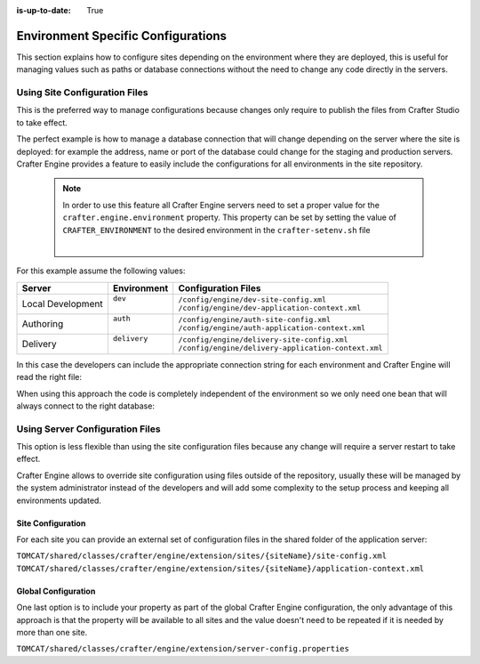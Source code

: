 :is-up-to-date: True

.. _environment-specific-configurations:

===================================
Environment Specific Configurations
===================================

This section explains how to configure sites depending on the environment where they are deployed,
this is useful for managing values such as paths or database connections without the need to change
any code directly in the servers.

------------------------------
Using Site Configuration Files
------------------------------

This is the preferred way to manage configurations because changes only require to publish the
files from Crafter Studio to take effect.

The perfect example is how to manage a database connection that will change depending on the server
where the site is deployed: for example the address, name or port of the database could change
for the staging and production servers. Crafter Engine provides a feature to easily include the
configurations for all environments in the site repository.

  .. note::
    In order to use this feature all Crafter Engine servers need to set a proper value for the
    ``crafter.engine.environment`` property.  This property can be set by setting the value of
    ``CRAFTER_ENVIRONMENT`` to the desired environment in the ``crafter-setenv.sh`` file

    .. code-block:: bash
        :caption: *bin/crafter-setenv.sh*

        # -------------------- Configuration variables --------------------
        export CRAFTER_ENVIRONMENT=${CRAFTER_ENVIRONMENT:=mycustomenv}

    |

For this example assume the following values:

+-------------------+---------------+------------------------------------------------------+
|| Server           || Environment  || Configuration Files                                 |
+===================+===============+======================================================+
| Local Development || ``dev``      || ``/config/engine/dev-site-config.xml``              |
|                   ||              || ``/config/engine/dev-application-context.xml``      |
+-------------------+---------------+------------------------------------------------------+
| Authoring         || ``auth``     || ``/config/engine/auth-site-config.xml``             |
|                   ||              || ``/config/engine/auth-application-context.xml``     |
+-------------------+---------------+------------------------------------------------------+
| Delivery          || ``delivery`` || ``/config/engine/delivery-site-config.xml``         |
|                   ||              || ``/config/engine/delivery-application-context.xml`` |
+-------------------+---------------+------------------------------------------------------+

In this case the developers can include the appropriate connection string for each environment
and Crafter Engine will read the right file:

.. code-block:: xml
  :caption: Local Development Configuration: /config/engine/dev-site-config.xml
  :linenos:
  
  <?xml version="1.0" encoding="UTF-8"?>
  <site>
    <db>
      <uri>mongodb://localhost:27017/mydb?maxPoolSize=1&amp;minPoolSize=0&amp;maxIdleTimeMS=10000</uri>
    </db>
  </site>


.. code-block:: xml
  :caption: Authoring Configuration: /config/engine/auth-site-config.xml
  :linenos:
  
  <?xml version="1.0" encoding="UTF-8"?>
  <site>
    <db>
      <uri>mongodb://localhost:27020/mydb?maxPoolSize=5&amp;minPoolSize=2&amp;maxIdleTimeMS=10000</uri>
    </db>
  </site>


.. code-block:: xml
  :caption: Delivery Configuration: /config/engine/delivery-site-config.xml
  :linenos:
  
  <?xml version="1.0" encoding="UTF-8"?>
  <site>
    <db>
      <uri>mongodb://delivery-db-server:27020/delivery-db?maxPoolSize=10&amp;minPoolSize=5&amp;maxIdleTimeMS=1000</uri>
    </db>
  </site>

When using this approach the code is completely independent of the environment so we only need one
bean that will always connect to the right database:

.. code-block:: xml
  :caption: Default Application Context: /config/engine/application-context.xml (shared by all environments)
  :linenos:
  
  <?xml version="1.0" encoding="UTF-8"?>
  <beans xmlns="http://www.springframework.org/schema/beans"
          xmlns:xsi="http://www.w3.org/2001/XMLSchema-instance"
          xsi:schemaLocation="http://www.springframework.org/schema/beans http://www.springframework.org/schema/beans/spring-beans.xsd">

    <bean class="org.springframework.context.support.PropertySourcesPlaceholderConfigurer" parent="crafter.properties"/>

    <bean id="mongoUri" class="com.mongodb.MongoClientURI">
      <constructor-arg value="${db.uri}"/>
    </bean>

    <bean id="mongoClient" class="com.gmongo.GMongoClient">
      <constructor-arg ref="mongoUri"/>
    </bean>

  </beans>

--------------------------------
Using Server Configuration Files
--------------------------------

This option is less flexible than using the site configuration files because any change will require
a server restart to take effect.

Crafter Engine allows to override site configuration using files outside of the repository, usually
these will be managed by the system administrator instead of the developers and will add some
complexity to the setup process and keeping all environments updated.

~~~~~~~~~~~~~~~~~~
Site Configuration
~~~~~~~~~~~~~~~~~~

For each site you can provide an external set of configuration files in the shared folder of the
application server:

``TOMCAT/shared/classes/crafter/engine/extension/sites/{siteName}/site-config.xml``
``TOMCAT/shared/classes/crafter/engine/extension/sites/{siteName}/application-context.xml``

~~~~~~~~~~~~~~~~~~~~
Global Configuration
~~~~~~~~~~~~~~~~~~~~

One last option is to include your property as part of the global Crafter Engine configuration, the
only advantage of this approach is that the property will be available to all sites and the value
doesn't need to be repeated if it is needed by more than one site.

``TOMCAT/shared/classes/crafter/engine/extension/server-config.properties``

.. code-block:: properties
  :caption: Crafter Engine Global Configuration (shared by all sites deployed in the server)
  :linenos:
  
  db.uri=mongodb://delivery-db:27020/deliverydb?maxPoolSize=10&minPoolSize=5&maxIdleTimeMS=1000

